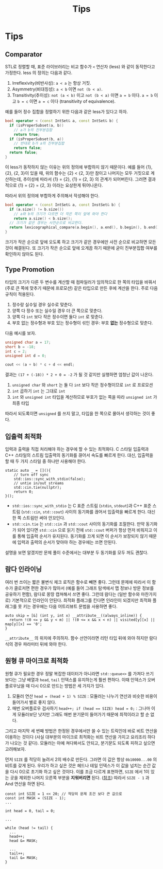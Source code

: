 #+title: Tips
#+last_update: 2023-04-07 17:18:27
#+layout: page
#+tags: problem-solving cpp

* Tips
** Comparator

STL로 정렬할 때, 표준 라이브러리는 비교 함수가 ~<~ 연산자 (less) 와 같이
동작한다고 가정한다. less 의 정의는 다음과 같다.
1. Irreflexivity(비반사성): ~a < a~ 는 항상 거짓.
2. Asymmetry(비대칭성): ~a < b~ 이면 ~not (b < a)~.
3. Transitivity(추이성): ~not (a < b)~ 이고 ~not (b < a)~ 이면 ~a = b~ 이다. ~a = b~
   이고 ~b = c~ 이면 ~a = c~ 이다 (transitivity of equivalence).

예를 들어 정수 집합을 정렬하기 위한 다음과 같은 less가 있다고 하자.

#+begin_src cpp
bool operator < (const IntSet& a, const IntSet& b) {
  if (isProperSubset(a, b))
    // a가 b의 진부분집합
    return true;
  if (isProperSubset(b, a))
    // 반대로 b가 a의 진부분집합
    return false;
  return false;
}
#+end_src

이 less가 동작하지 않는 이유는 위의 정의에 부합하지 않기 때문이다. 예를 들어
{1}, {2}, {2, 3}이 있을 때, 위의 함수는 {2} < {2, 3}만 참이고 나머지는 모두
거짓으로 계산하는데, 추이성에 따라서 {1} = {2}, {1} = {2, 3} 의 관계가
되어버린다. 그러면 결과적으로 {1} = {2} = {2, 3} 이라는 요상한게 튀어나온다.

따라서 위의 정의에 부합하게 주의해서 작성해야 한다.

#+begin_src cpp
bool operator < (const IntSet& a, const InstSet& b) {
  if (a.size() != b.size())
    // a와 b의 크기가 다르면 더 작은 쪽이 앞에 와야 한다
    return a.size() < b.size();
  // 크기가 같은 경우는 사전순으로 비교한다.
  return lexicographical_compare(a.begin(), a.end(), b.begin(), b.end());
}
#+end_src

크기가 작은 순으로 앞에 오도록 하고 크기가 같은 경우에만 사전 순으로 비교하면
모든 것이 해결된다. 또 크기가 작은 순으로 앞에 오게끔 하기 때문에 굳이
진부분집합 여부를 확인하지 않아도 된다.


** Type Promotion
타입의 크기가 다른 두 변수를 계산할 때 컴파일러가 임의적으로 한 쪽의 타입을
바꿔서 (주로 큰 쪽에 맞추기 때문에 프로모션) 같은 타입으로 만든 후에 계산을
한다. 주로 다음 규칙이 적용된다.
1. 정수랑 실수일 경우 실수로 맞춘다.
2. 양쪽 다 정수 또는 실수일 경우 더 큰 쪽으로 맞춘다.
3. 양쪽 다 ~int~ 보다 작은 정수이면 둘다 =int= 로 맞춘다.
4. 부호 없는 정수형과 부호 있는 정수형이 섞인 경우: 부호 *없는* 정수형으로 맞춘다.

다음 예시를 보자.

#+begin_src cpp
unsigned char a = 17;
short b = -18;
int c = 2;
unsigned int d = 0;

cout << (a + b) * c + d << endl;
#+end_src

결과는 =(17 + (-18)) * 2 + 0 = -2= 가 될 것 같지만 실행하면 엄청난 값이 나온다.
1. =unsigned char= 와 =short= 는 둘 다 =int= 보다 작은 정수형이므로 =int= 로 프로모션
2. =int= 곱하기 =int= 는 그대로 =int=
3. =int= 와 =unsigned int= 타입을 계산하므로 부호가 없는 쪽을 따라 =unsigned int= 가
   최종 타입

따라서 되도록이면 =unsigned= 를 쓰지 말고, 타입을 한 쪽으로 몰아서 생각하는 것이
좋다.

** 입출력 최적화

입력과 출력을 직접 처리해야 하는 경우에 할 수 있는 최적화다. C 스타일 입출력과
C++ 스타일의 스트림 입출력의 동기화를 끊어서 속도를 빠르게 한다. 대신, 입출력을
할 때 두 가지 스타일 중 하나만 사용해야 한다.

#+begin_src c++
static auto _ = [](){
    // turn off sync
    std::ios::sync_with_stdio(false);
    // untie in/out streams
    std::cin.tie(nullptr);
    return 0;
}();
#+end_src

 - ~std::ios::sync_with_stdio~ 는 C 표준 스트림 (~stdin~, ~stdout~)과 C++ 표준 스트림
   (~std::cin~, ~std::cout~) 사이의 동기화를 끊어서 입출력을 빠르게 한다. 대신 한 쪽
   스트림만 써야 안꼬인다.
 - ~std::cin.tie~ 는 ~std::cin~ 과 ~std::cout~ 사이의 동기화를 조절한다. 만약 동기화가
   되어 있다면 ~std::cin~ 으로 읽기 전에 ~std::cout~ 버퍼가 항상 먼저 비워지고 이를
   통해 입출력 순서가 유지된다. 동기화를 끄게 되면 이 순서가 보장되지 않기
   때문에 입력과 출력의 순서가 맞아야 하는 경우에는 쓰면 안된다.

설명을 보면 알겠지만 문제 풀이 수준에서는 대부분 두 동기화를 모두 꺼도 괜찮다.

** 람다 인라이닝

여러 번 쓰이는 짧은 불변식 체크 로직은 함수로 빼면 좋다. 그런데 문제에 따라서 이
함수가 클로저면 편한 경우가 많아서 (예를 들어 그래프 탐색에서 맵 정보나 방문
정보를 공유하기 편함), 람다로 몽땅 캡쳐해서 쓰면 좋다. 그런데 람다는 (일반
함수와 마찬가지로) 기본적으로 인라인이 안된다. 최적화 플래그를 킨다면 인라인이
되겠지만 최적화 플래그를 못 키는 경우에는 다음 어트리뷰트 문법을 사용하면 좋다.

#+begin_src c++
auto skip = [&] (int y, int x) __attribute__((always_inline)) {
  return !(0 <= y && y < m) || !(0 <= x && x < n) || visited[y][x] || map[y][x] == '0';
}
#+end_src

~__attribute__~ 의 위치에 주의하자. 함수 선언이라면 리턴 타입 뒤에 와야 하지만
람다식의 경우 파라미터 뒤에 와야 한다.

** 원형 큐 마이크로 최적화

원형 큐가 필요한 경우 정말 복잡한 데이터가 아니라면 ~std::queue<>~ 를 가져다 쓰기
보다는 그냥 배열과 =head=, =tail= 인덱스를 유지하는게 훨씬 편하다. 이때 인덱스가
오버플로우났을 때 다시 0으로 만드는 방법은 세 가지가 있다.

1. 모듈러 연산 =head = (head + 1) % SIZE= : 모듈러는 나누기 연산과 비슷한 비용이
   들어가서 별로 좋지 않다.
2. 매번 오버플로우 검사하기 ~head++; if (head == SIZE) head = 0;~ : 그나마 이게
   모듈러보단 낫지만 그래도 매번 분기문이 들어가기 때문에 최적이라고 할 순 없다.

그리고 마지막 세 번째 방법은 한정된 경우에서만 쓸 수 있는 트릭인데 바로 비트
연산을 이용하는 것이다 (사실 대부분의 마이크로 최적화는 비트 연산을 가지고
요리조리 하다가 나오는 것 같다). 모듈러는 아예 쳐다봐서도 안되고, 분기문도
되도록 피하고 싶으면 고려해보자.

먼저 =SIZE= 를 적당히 늘려서 2의 배수로 만든다. 그러면 이 값은 항상 ~0b10000...00~
의 비트를 갖게 된다. 우리가 하고 싶은 것은 헤드나 테일 인덱스가 이 값을 넘치는
순간 값을 다시 0으로 초기화 하고 싶은 것이다. 이를 조금 다르게 표현하면, =SIZE=
에서 1이 있는 곳을 제외한 나머지 오른쪽 부분을 *지워버리면* 된다. ([[../../theory/bitwise][참조]]) 따라서
=SIZE - 1= 과 And 연산을 하면 된다.

#+begin_src c++
const int SIZE = 1 << 20; // 적당히 문제 조건 보다 큰 값으로
const int MASK = (SIZE - 1);
...

int head = 0, tail = 0;

...

while (head != tail) {
  ...
  head++;
  head &= MASK;

  ...
  tail++;
  tail &= MASK;
}
#+end_src
